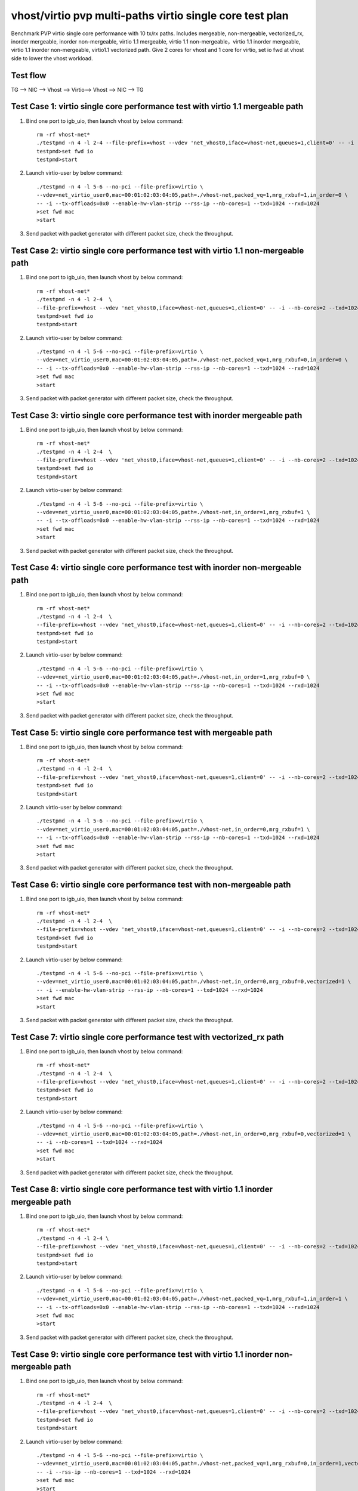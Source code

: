 .. Copyright (c) <2019>, Intel Corporation
   All rights reserved.

   Redistribution and use in source and binary forms, with or without
   modification, are permitted provided that the following conditions
   are met:

   - Redistributions of source code must retain the above copyright
     notice, this list of conditions and the following disclaimer.

   - Redistributions in binary form must reproduce the above copyright
     notice, this list of conditions and the following disclaimer in
     the documentation and/or other materials provided with the
     distribution.

   - Neither the name of Intel Corporation nor the names of its
     contributors may be used to endorse or promote products derived
     from this software without specific prior written permission.

   THIS SOFTWARE IS PROVIDED BY THE COPYRIGHT HOLDERS AND CONTRIBUTORS
   "AS IS" AND ANY EXPRESS OR IMPLIED WARRANTIES, INCLUDING, BUT NOT
   LIMITED TO, THE IMPLIED WARRANTIES OF MERCHANTABILITY AND FITNESS
   FOR A PARTICULAR PURPOSE ARE DISCLAIMED. IN NO EVENT SHALL THE
   COPYRIGHT OWNER OR CONTRIBUTORS BE LIABLE FOR ANY DIRECT, INDIRECT,
   INCIDENTAL, SPECIAL, EXEMPLARY, OR CONSEQUENTIAL DAMAGES
   (INCLUDING, BUT NOT LIMITED TO, PROCUREMENT OF SUBSTITUTE GOODS OR
   SERVICES; LOSS OF USE, DATA, OR PROFITS; OR BUSINESS INTERRUPTION)
   HOWEVER CAUSED AND ON ANY THEORY OF LIABILITY, WHETHER IN CONTRACT,
   STRICT LIABILITY, OR TORT (INCLUDING NEGLIGENCE OR OTHERWISE)
   ARISING IN ANY WAY OUT OF THE USE OF THIS SOFTWARE, EVEN IF ADVISED
   OF THE POSSIBILITY OF SUCH DAMAGE.

=========================================================
vhost/virtio pvp multi-paths virtio single core test plan
=========================================================

Benchmark PVP virtio single core performance with 10 tx/rx paths. Includes mergeable, non-mergeable, vectorized_rx,
inorder mergeable, inorder non-mergeable, virtio 1.1 mergeable, virtio 1.1 non-mergeable，virtio 1.1 inorder
mergeable, virtio 1.1 inorder non-mergeable, virtio1.1 vectorized path.
Give 2 cores for vhost and 1 core for virtio, set io fwd at vhost side to lower the vhost workload.

Test flow
=========

TG --> NIC --> Vhost --> Virtio--> Vhost --> NIC --> TG

Test Case 1: virtio single core performance test with virtio 1.1 mergeable path
===============================================================================

1. Bind one port to igb_uio, then launch vhost by below command::

    rm -rf vhost-net*
    ./testpmd -n 4 -l 2-4 --file-prefix=vhost --vdev 'net_vhost0,iface=vhost-net,queues=1,client=0' -- -i --nb-cores=2 --txd=1024 --rxd=1024
    testpmd>set fwd io
    testpmd>start

2. Launch virtio-user by below command::

    ./testpmd -n 4 -l 5-6 --no-pci --file-prefix=virtio \
    --vdev=net_virtio_user0,mac=00:01:02:03:04:05,path=./vhost-net,packed_vq=1,mrg_rxbuf=1,in_order=0 \
    -- -i --tx-offloads=0x0 --enable-hw-vlan-strip --rss-ip --nb-cores=1 --txd=1024 --rxd=1024
    >set fwd mac
    >start

3. Send packet with packet generator with different packet size, check the throughput.

Test Case 2: virtio single core performance test with virtio 1.1 non-mergeable path
===================================================================================

1. Bind one port to igb_uio, then launch vhost by below command::

    rm -rf vhost-net*
    ./testpmd -n 4 -l 2-4  \
    --file-prefix=vhost --vdev 'net_vhost0,iface=vhost-net,queues=1,client=0' -- -i --nb-cores=2 --txd=1024 --rxd=1024
    testpmd>set fwd io
    testpmd>start

2. Launch virtio-user by below command::

    ./testpmd -n 4 -l 5-6 --no-pci --file-prefix=virtio \
    --vdev=net_virtio_user0,mac=00:01:02:03:04:05,path=./vhost-net,packed_vq=1,mrg_rxbuf=0,in_order=0 \
    -- -i --tx-offloads=0x0 --enable-hw-vlan-strip --rss-ip --nb-cores=1 --txd=1024 --rxd=1024
    >set fwd mac
    >start

3. Send packet with packet generator with different packet size, check the throughput.

Test Case 3: virtio single core performance test with inorder mergeable path
============================================================================

1. Bind one port to igb_uio, then launch vhost by below command::

    rm -rf vhost-net*
    ./testpmd -n 4 -l 2-4  \
    --file-prefix=vhost --vdev 'net_vhost0,iface=vhost-net,queues=1,client=0' -- -i --nb-cores=2 --txd=1024 --rxd=1024
    testpmd>set fwd io
    testpmd>start

2. Launch virtio-user by below command::

    ./testpmd -n 4 -l 5-6 --no-pci --file-prefix=virtio \
    --vdev=net_virtio_user0,mac=00:01:02:03:04:05,path=./vhost-net,in_order=1,mrg_rxbuf=1 \
    -- -i --tx-offloads=0x0 --enable-hw-vlan-strip --rss-ip --nb-cores=1 --txd=1024 --rxd=1024
    >set fwd mac
    >start

3. Send packet with packet generator with different packet size, check the throughput.

Test Case 4: virtio single core performance test with inorder non-mergeable path
================================================================================

1. Bind one port to igb_uio, then launch vhost by below command::

    rm -rf vhost-net*
    ./testpmd -n 4 -l 2-4  \
    --file-prefix=vhost --vdev 'net_vhost0,iface=vhost-net,queues=1,client=0' -- -i --nb-cores=2 --txd=1024 --rxd=1024
    testpmd>set fwd io
    testpmd>start

2. Launch virtio-user by below command::

    ./testpmd -n 4 -l 5-6 --no-pci --file-prefix=virtio \
    --vdev=net_virtio_user0,mac=00:01:02:03:04:05,path=./vhost-net,in_order=1,mrg_rxbuf=0 \
    -- -i --tx-offloads=0x0 --enable-hw-vlan-strip --rss-ip --nb-cores=1 --txd=1024 --rxd=1024
    >set fwd mac
    >start

3. Send packet with packet generator with different packet size, check the throughput.

Test Case 5: virtio single core performance test with mergeable path
====================================================================

1. Bind one port to igb_uio, then launch vhost by below command::

    rm -rf vhost-net*
    ./testpmd -n 4 -l 2-4  \
    --file-prefix=vhost --vdev 'net_vhost0,iface=vhost-net,queues=1,client=0' -- -i --nb-cores=2 --txd=1024 --rxd=1024
    testpmd>set fwd io
    testpmd>start

2. Launch virtio-user by below command::

    ./testpmd -n 4 -l 5-6 --no-pci --file-prefix=virtio \
    --vdev=net_virtio_user0,mac=00:01:02:03:04:05,path=./vhost-net,in_order=0,mrg_rxbuf=1 \
    -- -i --tx-offloads=0x0 --enable-hw-vlan-strip --rss-ip --nb-cores=1 --txd=1024 --rxd=1024
    >set fwd mac
    >start

3. Send packet with packet generator with different packet size, check the throughput.

Test Case 6: virtio single core performance test with non-mergeable path
========================================================================

1. Bind one port to igb_uio, then launch vhost by below command::

    rm -rf vhost-net*
    ./testpmd -n 4 -l 2-4  \
    --file-prefix=vhost --vdev 'net_vhost0,iface=vhost-net,queues=1,client=0' -- -i --nb-cores=2 --txd=1024 --rxd=1024
    testpmd>set fwd io
    testpmd>start

2. Launch virtio-user by below command::

    ./testpmd -n 4 -l 5-6 --no-pci --file-prefix=virtio \
    --vdev=net_virtio_user0,mac=00:01:02:03:04:05,path=./vhost-net,in_order=0,mrg_rxbuf=0,vectorized=1 \
    -- -i --enable-hw-vlan-strip --rss-ip --nb-cores=1 --txd=1024 --rxd=1024
    >set fwd mac
    >start

3. Send packet with packet generator with different packet size, check the throughput.

Test Case 7: virtio single core performance test with vectorized_rx path
========================================================================

1. Bind one port to igb_uio, then launch vhost by below command::

    rm -rf vhost-net*
    ./testpmd -n 4 -l 2-4  \
    --file-prefix=vhost --vdev 'net_vhost0,iface=vhost-net,queues=1,client=0' -- -i --nb-cores=2 --txd=1024 --rxd=1024
    testpmd>set fwd io
    testpmd>start

2. Launch virtio-user by below command::

    ./testpmd -n 4 -l 5-6 --no-pci --file-prefix=virtio \
    --vdev=net_virtio_user0,mac=00:01:02:03:04:05,path=./vhost-net,in_order=0,mrg_rxbuf=0,vectorized=1 \
    -- -i --nb-cores=1 --txd=1024 --rxd=1024
    >set fwd mac
    >start

3. Send packet with packet generator with different packet size, check the throughput.

Test Case 8: virtio single core performance test with virtio 1.1 inorder mergeable path
=======================================================================================

1. Bind one port to igb_uio, then launch vhost by below command::

    rm -rf vhost-net*
    ./testpmd -n 4 -l 2-4 \
    --file-prefix=vhost --vdev 'net_vhost0,iface=vhost-net,queues=1,client=0' -- -i --nb-cores=2 --txd=1024 --rxd=1024
    testpmd>set fwd io
    testpmd>start

2. Launch virtio-user by below command::

    ./testpmd -n 4 -l 5-6 --no-pci --file-prefix=virtio \
    --vdev=net_virtio_user0,mac=00:01:02:03:04:05,path=./vhost-net,packed_vq=1,mrg_rxbuf=1,in_order=1 \
    -- -i --tx-offloads=0x0 --enable-hw-vlan-strip --rss-ip --nb-cores=1 --txd=1024 --rxd=1024
    >set fwd mac
    >start

3. Send packet with packet generator with different packet size, check the throughput.

Test Case 9: virtio single core performance test with virtio 1.1 inorder non-mergeable path
===========================================================================================

1. Bind one port to igb_uio, then launch vhost by below command::

    rm -rf vhost-net*
    ./testpmd -n 4 -l 2-4  \
    --file-prefix=vhost --vdev 'net_vhost0,iface=vhost-net,queues=1,client=0' -- -i --nb-cores=2 --txd=1024 --rxd=1024
    testpmd>set fwd io
    testpmd>start

2. Launch virtio-user by below command::

    ./testpmd -n 4 -l 5-6 --no-pci --file-prefix=virtio \
    --vdev=net_virtio_user0,mac=00:01:02:03:04:05,path=./vhost-net,packed_vq=1,mrg_rxbuf=0,in_order=1,vectorized=0 \
    -- -i --rss-ip --nb-cores=1 --txd=1024 --rxd=1024
    >set fwd mac
    >start

3. Send packet with packet generator with different packet size, check the throughput.

Test Case 10: virtio single core performance test with virtio 1.1 vectorized path
=================================================================================

1. Bind one port to igb_uio, then launch vhost by below command::

    rm -rf vhost-net*
    ./testpmd -n 4 -l 2-4  --no-pci \
    --file-prefix=vhost --vdev 'net_vhost0,iface=vhost-net,queues=2,client=0' -- -i --nb-cores=2 --txd=1024 --rxd=1024
    testpmd>set fwd io
    testpmd>start

2. Launch virtio-user by below command::

    ./testpmd -n 4 -l 5-6 --no-pci --file-prefix=virtio \
    --vdev=net_virtio_user0,mac=00:01:02:03:04:05,path=./vhost-net,queues=2,packed_vq=1,mrg_rxbuf=0,in_order=1,vectorized=1 \
    -- -i --rss-ip --nb-cores=1 --txd=1024 --rxd=1024
    >set fwd mac
    >start

3. Send packet with packet generator with different packet size, check the throughput.